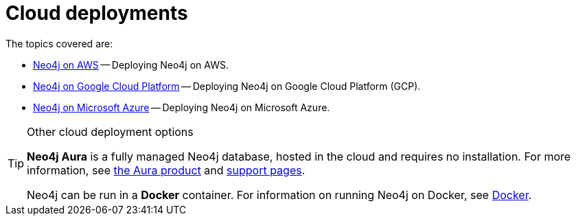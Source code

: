 [[cloud]]
= Cloud deployments
:description: This chapter describes the different options for deploying Neo4j in the cloud. 

The topics covered are:

* xref:cloud-deployments/neo4j-aws.adoc[Neo4j on AWS] -- Deploying Neo4j on AWS.
* xref:cloud-deployments/neo4j-gcp/index.adoc[Neo4j on Google Cloud Platform] -- Deploying Neo4j on Google Cloud Platform (GCP).
* xref:cloud-deployments/neo4j-azure/index.adoc[Neo4j on Microsoft Azure] -- Deploying Neo4j on Microsoft Azure.

.Other cloud deployment options
[TIP]
====
*Neo4j Aura* is a fully managed Neo4j database, hosted in the cloud and requires no installation.
For more information, see https://neo4j.com/aura/[the Aura product^] and https://aura.support.neo4j.com/[support pages^].

Neo4j can be run in a *Docker* container.
For information on running Neo4j on Docker, see xref:docker/index.adoc[Docker].
====


